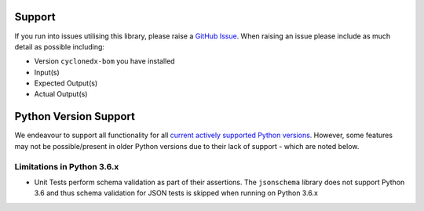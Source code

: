 Support
=======

If you run into issues utilising this library, please raise a `GitHub Issue`_. When raising an issue please include as
much detail as possible including:

* Version ``cyclonedx-bom`` you have installed
* Input(s)
* Expected Output(s)
* Actual Output(s)

Python Version Support
======================

We endeavour to support all functionality for all `current actively supported Python versions`_.
However, some features may not be possible/present in older Python versions due to their lack of support - which are
noted below.

Limitations in Python 3.6.x
---------------------------

* Unit Tests perform schema validation as part of their assertions. The ``jsonschema`` library does not support Python
  3.6 and thus schema validation for JSON tests is skipped when running on Python 3.6.x

.. _GitHub Issue: https://github.com/CycloneDX/cyclonedx-python/issues
.. _current actively supported Python versions: https://www.python.org/downloads/
